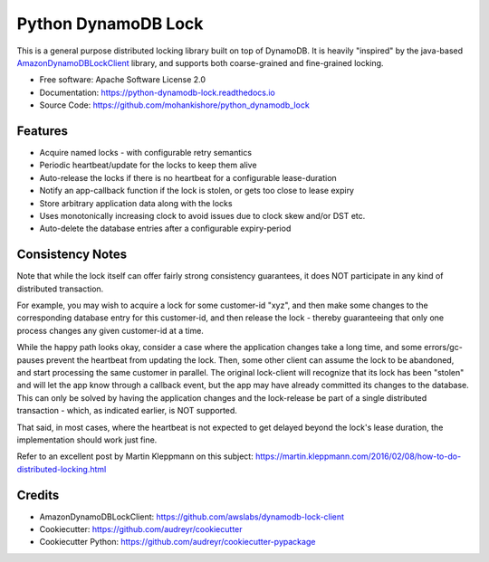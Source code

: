 ====================
Python DynamoDB Lock
====================


.. image:: https://img.shields.io/pypi/v/python_dynamodb_lock.svg
        :target: https://pypi.python.org/pypi/python_dynamodb_lock

.. image:: https://img.shields.io/travis/mohankishore/python_dynamodb_lock.svg
        :target: https://travis-ci.org/mohankishore/python_dynamodb_lock

.. image:: https://readthedocs.org/projects/python-dynamodb-lock/badge/?version=latest
        :target: https://python-dynamodb-lock.readthedocs.io/en/latest/?badge=latest
        :alt: Documentation Status




This is a general purpose distributed locking library built on top of DynamoDB. It is heavily
"inspired" by the java-based `AmazonDynamoDBLockClient <https://github.com/awslabs/dynamodb-lock-client>`_
library, and supports both coarse-grained and fine-grained locking.

* Free software: Apache Software License 2.0
* Documentation: https://python-dynamodb-lock.readthedocs.io
* Source Code: https://github.com/mohankishore/python_dynamodb_lock


Features
--------

* Acquire named locks - with configurable retry semantics
* Periodic heartbeat/update for the locks to keep them alive
* Auto-release the locks if there is no heartbeat for a configurable lease-duration
* Notify an app-callback function if the lock is stolen, or gets too close to lease expiry
* Store arbitrary application data along with the locks
* Uses monotonically increasing clock to avoid issues due to clock skew and/or DST etc.
* Auto-delete the database entries after a configurable expiry-period


Consistency Notes
-----------------

Note that while the lock itself can offer fairly strong consistency guarantees, it does NOT
participate in any kind of distributed transaction.

For example, you may wish to acquire a lock for some customer-id "xyz", and then make some changes
to the corresponding database entry for this customer-id, and then release the lock - thereby
guaranteeing that only one process changes any given customer-id at a time.

While the happy path looks okay, consider a case where the application changes take a long time,
and some errors/gc-pauses prevent the heartbeat from updating the lock. Then, some other client
can assume the lock to be abandoned, and start processing the same customer in parallel. The original
lock-client will recognize that its lock has been "stolen" and will let the app know through a callback
event, but the app may have already committed its changes to the database. This can only be solved by
having the application changes and the lock-release be part of a single distributed transaction - which,
as indicated earlier, is NOT supported.

That said, in most cases, where the heartbeat is not expected to get delayed beyond the lock's lease
duration, the implementation should work just fine.

Refer to an excellent post by Martin Kleppmann on this subject:
https://martin.kleppmann.com/2016/02/08/how-to-do-distributed-locking.html

Credits
-------

* AmazonDynamoDBLockClient: https://github.com/awslabs/dynamodb-lock-client
* Cookiecutter: https://github.com/audreyr/cookiecutter
* Cookiecutter Python: https://github.com/audreyr/cookiecutter-pypackage

